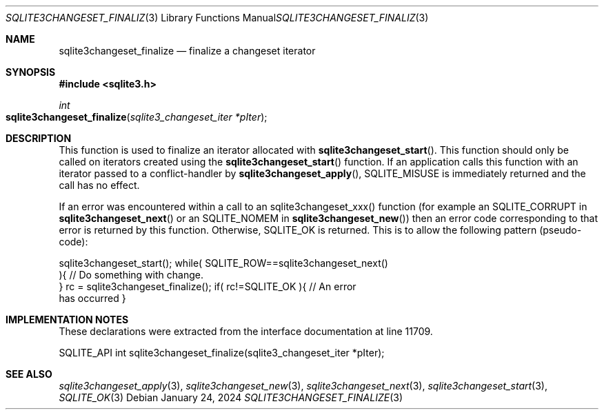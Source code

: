 .Dd January 24, 2024
.Dt SQLITE3CHANGESET_FINALIZE 3
.Os
.Sh NAME
.Nm sqlite3changeset_finalize
.Nd finalize a changeset iterator
.Sh SYNOPSIS
.In sqlite3.h
.Ft int
.Fo sqlite3changeset_finalize
.Fa "sqlite3_changeset_iter *pIter"
.Fc
.Sh DESCRIPTION
This function is used to finalize an iterator allocated with
.Fn sqlite3changeset_start .
This function should only be called on iterators created using the
.Fn sqlite3changeset_start
function.
If an application calls this function with an iterator passed to a
conflict-handler by
.Fn sqlite3changeset_apply ,
SQLITE_MISUSE is immediately returned and the call has
no effect.
.Pp
If an error was encountered within a call to an sqlite3changeset_xxx()
function (for example an SQLITE_CORRUPT in
.Fn sqlite3changeset_next
or an SQLITE_NOMEM in
.Fn sqlite3changeset_new )
then an error code corresponding to that error is returned by this
function.
Otherwise, SQLITE_OK is returned.
This is to allow the following pattern (pseudo-code):
.Bd -literal
sqlite3changeset_start(); while( SQLITE_ROW==sqlite3changeset_next()
){ // Do something with change.
} rc = sqlite3changeset_finalize(); if( rc!=SQLITE_OK ){ // An error
has occurred }
.Ed
.Pp
.Sh IMPLEMENTATION NOTES
These declarations were extracted from the
interface documentation at line 11709.
.Bd -literal
SQLITE_API int sqlite3changeset_finalize(sqlite3_changeset_iter *pIter);
.Ed
.Sh SEE ALSO
.Xr sqlite3changeset_apply 3 ,
.Xr sqlite3changeset_new 3 ,
.Xr sqlite3changeset_next 3 ,
.Xr sqlite3changeset_start 3 ,
.Xr SQLITE_OK 3
